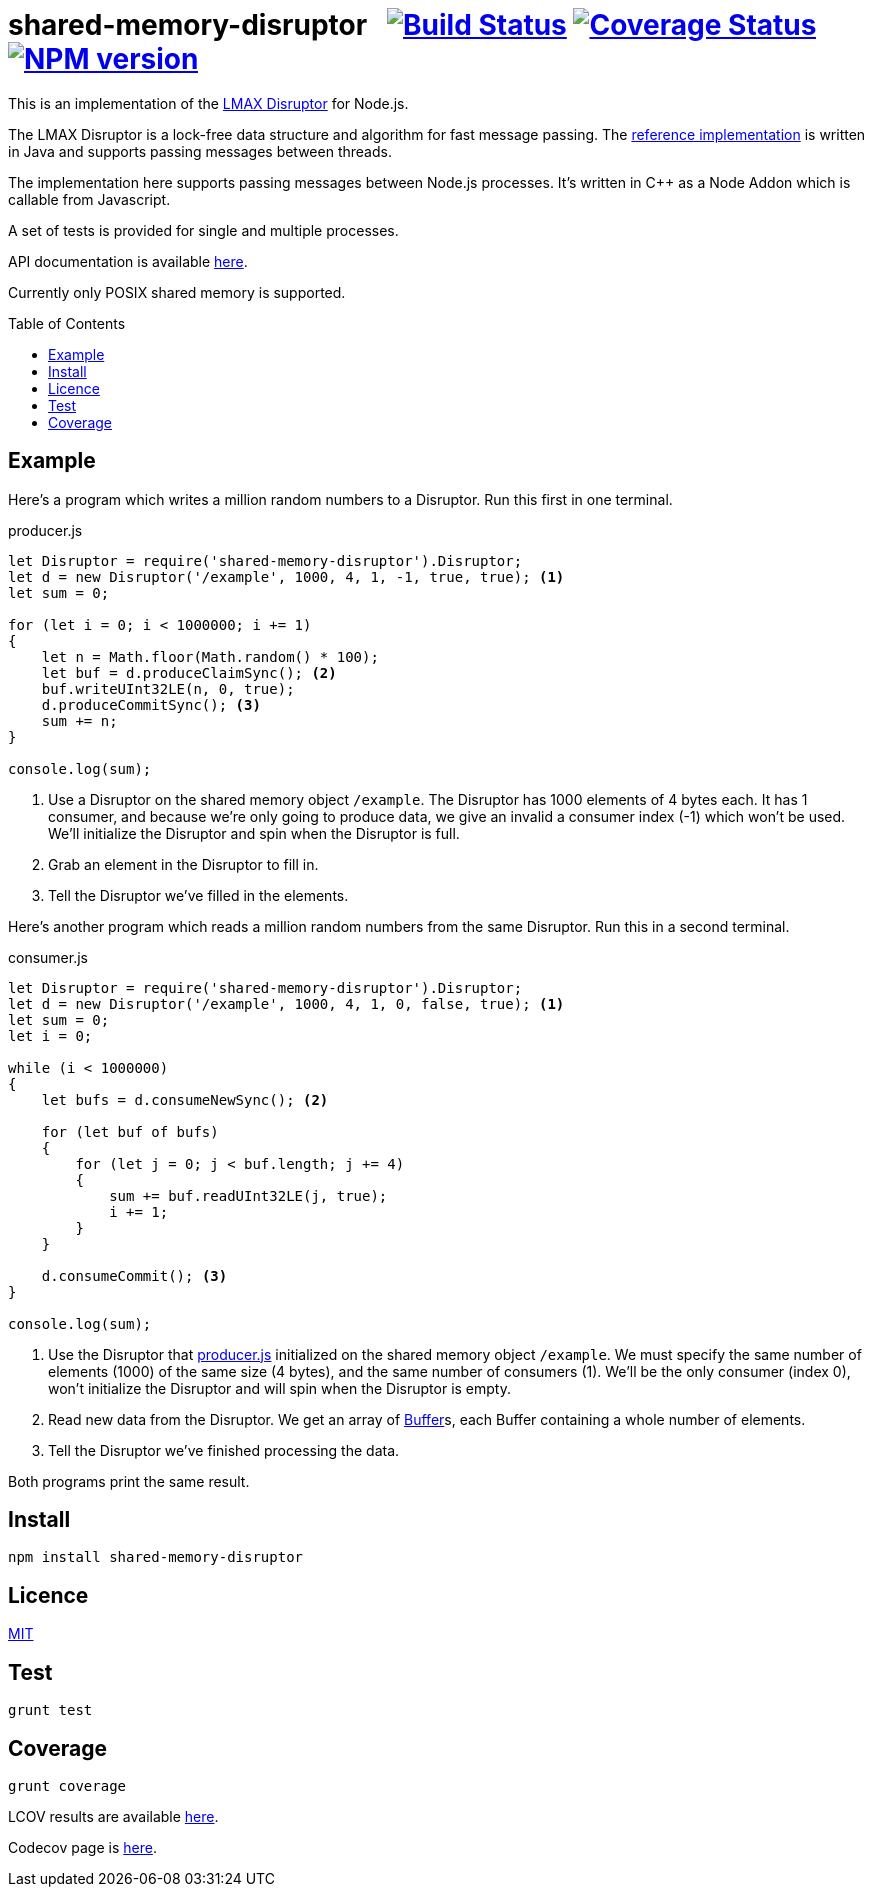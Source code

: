 = shared-memory-disruptor{nbsp}{nbsp}{nbsp}image:https://circleci.com/gh/davedoesdev/shared-memory-disruptor.svg?style=svg[Build Status,link=https://circleci.com/gh/davedoesdev/shared-memory-disruptor] image:https://codecov.io/gh/davedoesdev/shared-memory-disruptor/branch/master/graph/badge.svg[Coverage Status,link=https://codecov.io/gh/davedoesdev/shared-memory-disruptor] image:https://img.shields.io/npm/v/shared-memory-disruptor.svg[NPM version,link=https://www.npmjs.com/package/shared-memory-disruptor]
:prewrap!:
:toc:
:toclevels: 3
:toc-placement: preamble

This is an implementation of the
https://lmax-exchange.github.io/disruptor/[LMAX Disruptor] for Node.js. 

The LMAX Disruptor is a lock-free data structure and algorithm for fast
message passing. The
https://github.com/LMAX-Exchange/disruptor[reference implementation] is written
in Java and supports passing messages between threads.

The implementation here supports passing messages between Node.js processes.
It's written in C++ as a Node Addon which is callable from Javascript.

A set of tests is provided for single and multiple processes.

API documentation is available http://rawgit.davedoesdev.com/davedoesdev/shared-memory-disruptor/master/docs/index.html[here].

Currently only POSIX shared memory is supported.

== Example

Here's a program which writes a million random numbers to a Disruptor.
Run this first in one terminal.

[[producer]]
[source,javascript]
.producer.js
----
let Disruptor = require('shared-memory-disruptor').Disruptor;
let d = new Disruptor('/example', 1000, 4, 1, -1, true, true); <1>
let sum = 0;

for (let i = 0; i < 1000000; i += 1)
{
    let n = Math.floor(Math.random() * 100);
    let buf = d.produceClaimSync(); <2>
    buf.writeUInt32LE(n, 0, true);
    d.produceCommitSync(); <3>
    sum += n;
}

console.log(sum);
----
<1> Use a Disruptor on the shared memory object `/example`. The Disruptor has
1000 elements of 4 bytes each. It has 1 consumer, and because we're only going
to produce data, we give an invalid a consumer index (-1) which won't be used.
We'll initialize the Disruptor and spin when the Disruptor is full.
<2> Grab an element in the Disruptor to fill in.
<3> Tell the Disruptor we've filled in the elements.

Here's another program which reads a million random numbers from the same
Disruptor. Run this in a second terminal.

[source,javascript]
.consumer.js
----
let Disruptor = require('shared-memory-disruptor').Disruptor;
let d = new Disruptor('/example', 1000, 4, 1, 0, false, true); <1>
let sum = 0;
let i = 0;

while (i < 1000000)
{
    let bufs = d.consumeNewSync(); <2>

    for (let buf of bufs)
    {
        for (let j = 0; j < buf.length; j += 4)
        {
            sum += buf.readUInt32LE(j, true);
            i += 1;
        }
    }

    d.consumeCommit(); <3>
}

console.log(sum);
----
<1> Use the Disruptor that <<producer>> initialized on the shared memory object
`/example`. We must specify the same number of elements (1000) of the same
size (4 bytes), and the same number of consumers (1). We'll be the only consumer
(index 0), won't initialize the Disruptor and will spin when the Disruptor is
empty.
<2> Read new data from the Disruptor. We get an array of
https://nodejs.org/dist/latest-v8.x/docs/api/buffer.html[Buffer]s, each
Buffer containing a whole number of elements.
<3> Tell the Disruptor we've finished processing the data.

Both programs print the same result.

== Install

[source,bash]
----
npm install shared-memory-disruptor
----

== Licence

link:LICENCE[MIT]

== Test

[source,bash]
----
grunt test
----

== Coverage

[source,bash]
----
grunt coverage
----

LCOV results are available http://rawgit.davedoesdev.com/davedoesdev/shared-memory-disruptor/master/coverage/lcov-report/index.html[here].

Codecov page is https://codecov.io/gh/davedoesdev/shared-memory-disruptor[here].
